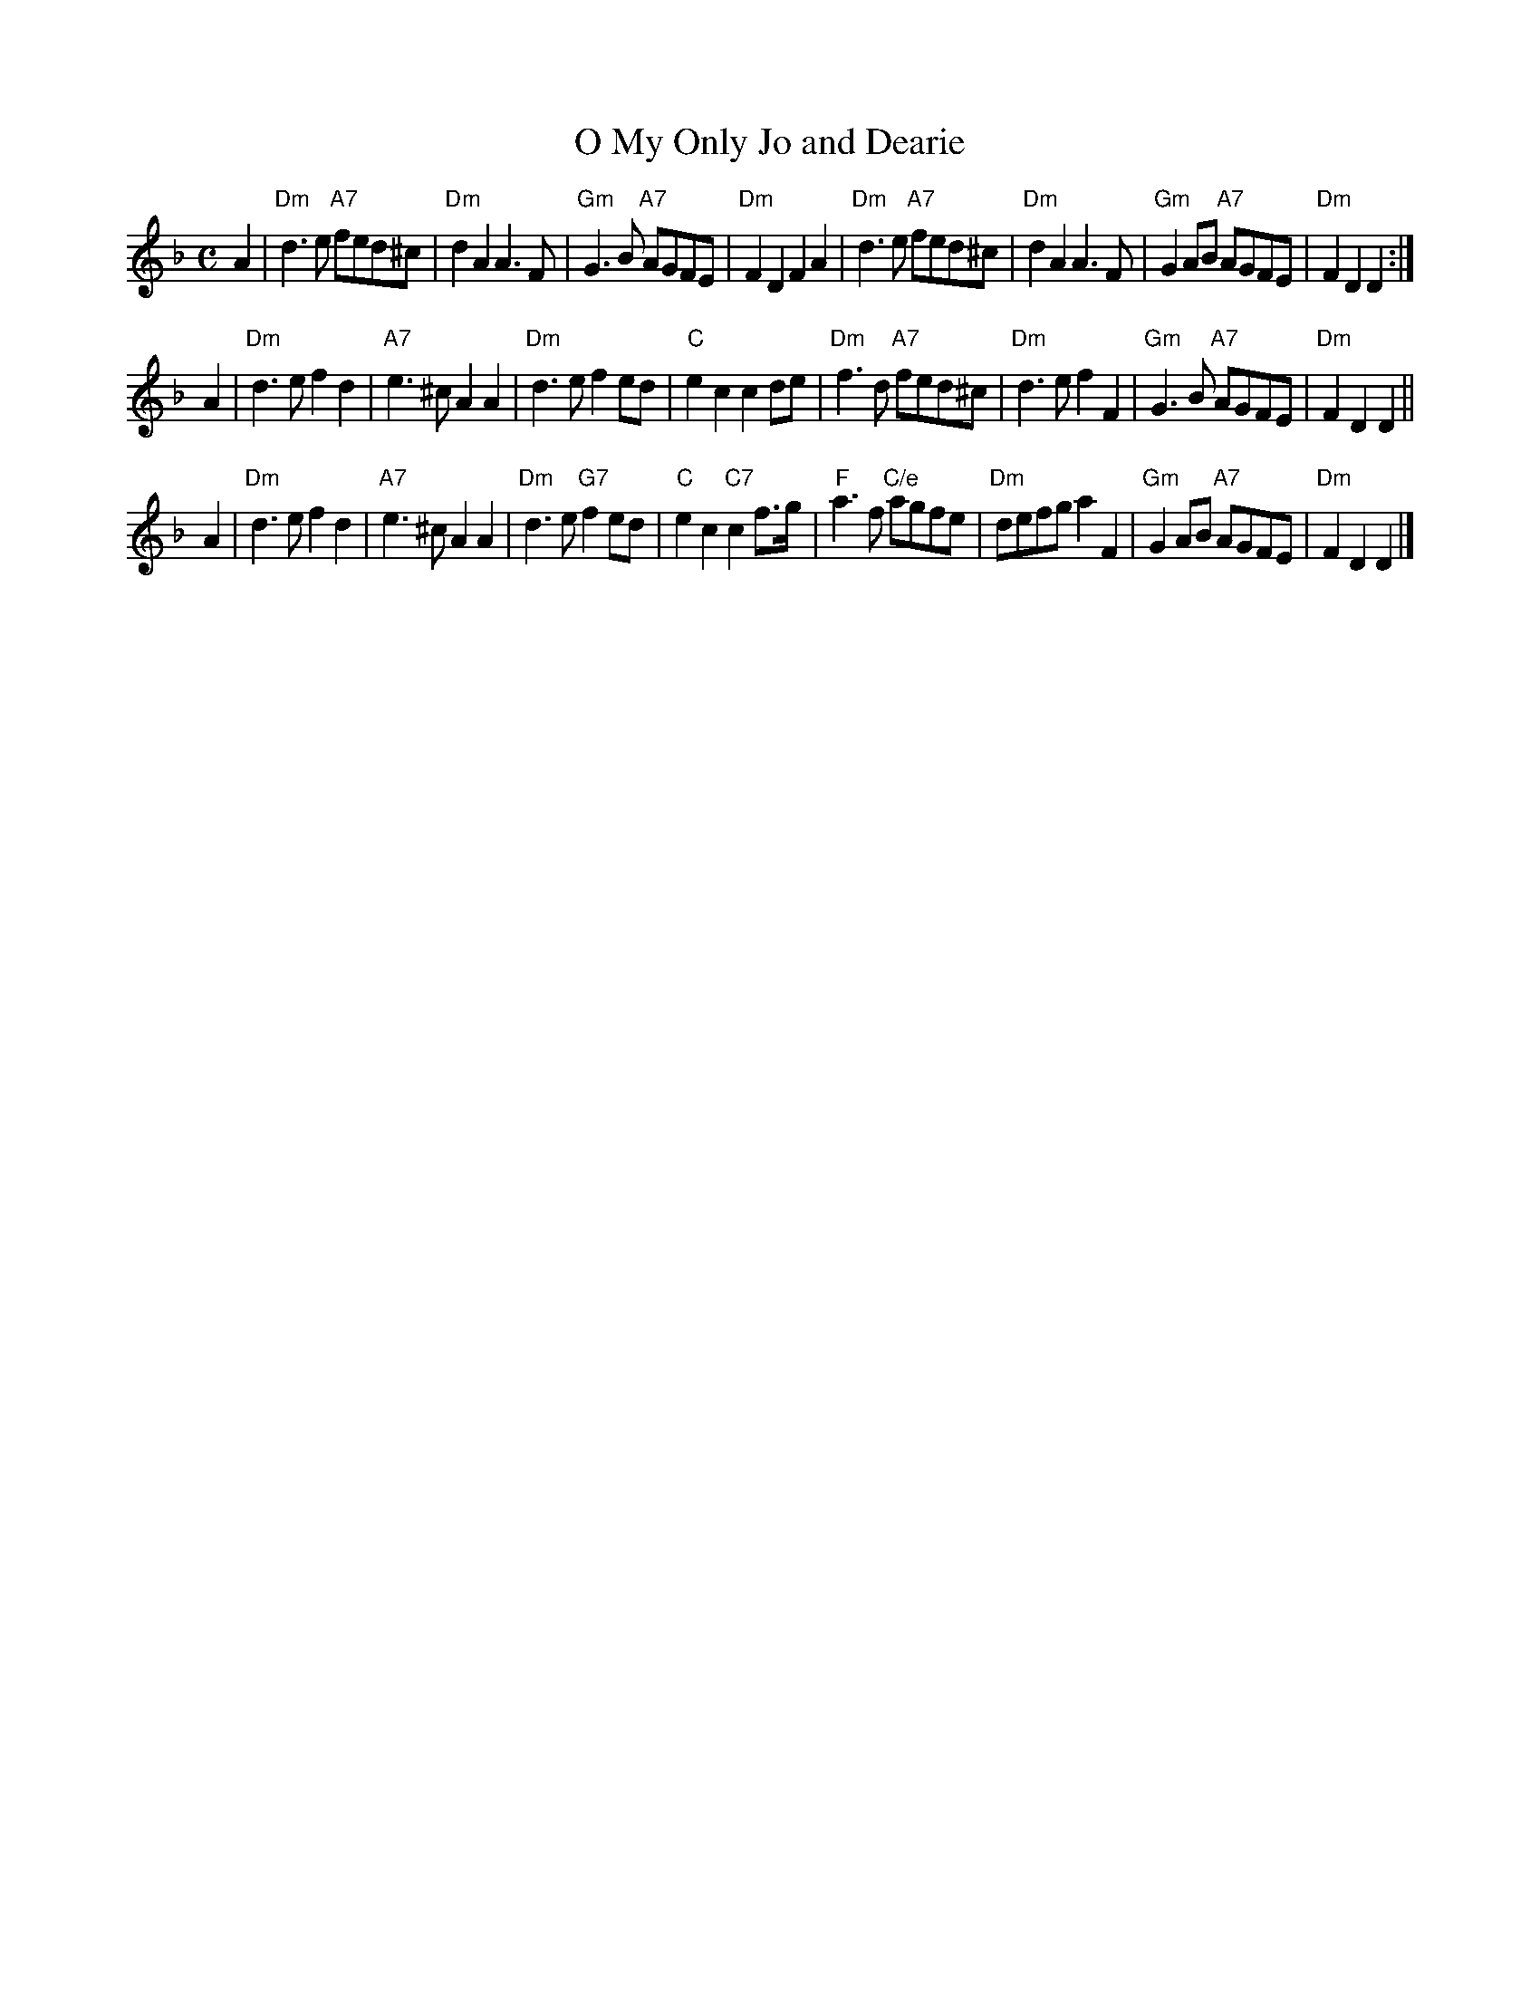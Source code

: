 X: 2
T:My Only Jo and Dearie, O
M:C
L:1/8
R:Air
S:Gow - 3rd Repository (1806)
Z:AK/Fiddler's Companion
K:Dm
A2 |\
"Dm"d3e "A7"fed^c | "Dm"d2A2 A3F | "Gm"G3B  "A7"AGFE | "Dm"F2D2 F2A2 |\
"Dm"d3e "A7"fed^c | "Dm"d2A2 A3F | "Gm"G2AB "A7"AGFE | "Dm"F2D2 D2 :|
A2 |\
"Dm"d3e f2d2 | "A7"e3^c A2A2 | "Dm"d3e f2ed | "C"e2c2c2 de |\
"Dm"f3d "A7"fed^c | "Dm"d3e f2F2 | "Gm"G3B "A7"AGFE | "Dm"F2D2 D2 ||
A2 |\
"Dm"d3e f2d2 | "A7"e3^c A2A2 | "Dm"d3e "G7"f2ed | "C"e2c2 "C7"c2f>g |\
"F"a3f "C/e"agfe | "Dm"defg a2F2 | "Gm"G2AB "A7"AGFE | "Dm"F2D2 D2 |]
